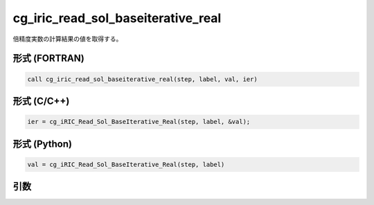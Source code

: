 cg_iric_read_sol_baseiterative_real
=====================================

倍精度実数の計算結果の値を取得する。

形式 (FORTRAN)
---------------
.. code-block:: fortran

   call cg_iric_read_sol_baseiterative_real(step, label, val, ier)

形式 (C/C++)
---------------
.. code-block:: c

   ier = cg_iRIC_Read_Sol_BaseIterative_Real(step, label, &val);

形式 (Python)
---------------
.. code-block:: python

   val = cg_iRIC_Read_Sol_BaseIterative_Real(step, label)

引数
----

.. csv-table:: cg_iric_read_sol_baseiterative_real の引数
   :file: cg_iric_read_sol_baseiterative_real_args.csv
   :header-rows: 1

